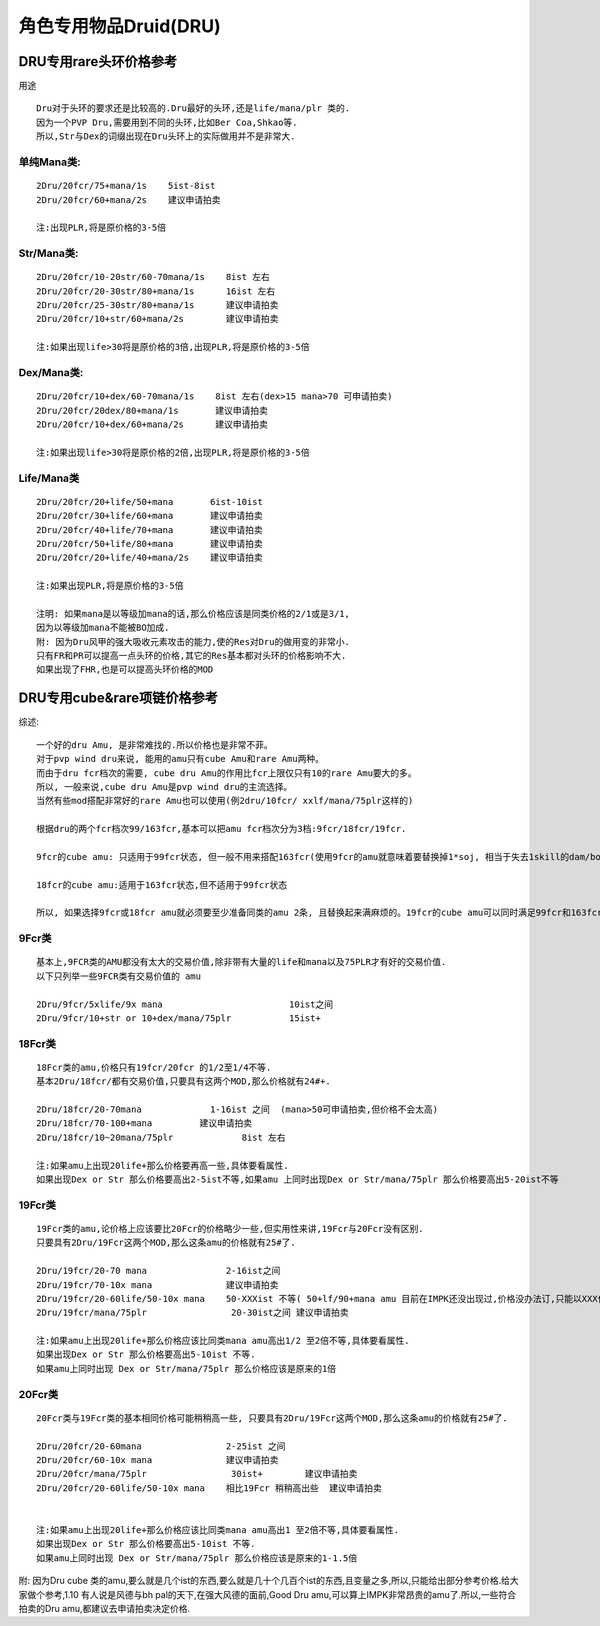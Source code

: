 角色专用物品Druid(DRU)
===============================================================================


DRU专用rare头环价格参考
-------------------------------------------------------------------------------

用途
::

	Dru对于头环的要求还是比较高的.Dru最好的头环,还是life/mana/plr 类的.
	因为一个PVP Dru,需要用到不同的头环,比如Ber Coa,Shkao等.
	所以,Str与Dex的词缀出现在Dru头环上的实际做用并不是非常大.


单纯Mana类:
~~~~~~~~~~~~~~~~~~~~~~~~~~~~~~~~~~~~~~~~~~~~~~~~~~~~~~~~~~~~~~~~~~~~~~~~~~~~~~~
::

	2Dru/20fcr/75+mana/1s    5ist-8ist  
	2Dru/20fcr/60+mana/2s    建议申请拍卖

	注:出现PLR,将是原价格的3-5倍

Str/Mana类:
~~~~~~~~~~~~~~~~~~~~~~~~~~~~~~~~~~~~~~~~~~~~~~~~~~~~~~~~~~~~~~~~~~~~~~~~~~~~~~~
::

	2Dru/20fcr/10-20str/60-70mana/1s    8ist 左右
	2Dru/20fcr/20-30str/80+mana/1s      16ist 左右
	2Dru/20fcr/25-30str/80+mana/1s      建议申请拍卖
	2Dru/20fcr/10+str/60+mana/2s        建议申请拍卖 

	注:如果出现life>30将是原价格的3倍,出现PLR,将是原价格的3-5倍

Dex/Mana类:
~~~~~~~~~~~~~~~~~~~~~~~~~~~~~~~~~~~~~~~~~~~~~~~~~~~~~~~~~~~~~~~~~~~~~~~~~~~~~~~
::

	2Dru/20fcr/10+dex/60-70mana/1s    8ist 左右(dex>15 mana>70 可申请拍卖)
	2Dru/20fcr/20dex/80+mana/1s       建议申请拍卖
	2Dru/20fcr/10+dex/60+mana/2s      建议申请拍卖

	注:如果出现life>30将是原价格的2倍,出现PLR,将是原价格的3-5倍

Life/Mana类
~~~~~~~~~~~~~~~~~~~~~~~~~~~~~~~~~~~~~~~~~~~~~~~~~~~~~~~~~~~~~~~~~~~~~~~~~~~~~~~
::

	2Dru/20fcr/20+life/50+mana       6ist-10ist  
	2Dru/20fcr/30+life/60+mana       建议申请拍卖
	2Dru/20fcr/40+life/70+mana       建议申请拍卖
	2Dru/20fcr/50+life/80+mana       建议申请拍卖
	2Dru/20fcr/20+life/40+mana/2s    建议申请拍卖

	注:如果出现PLR,将是原价格的3-5倍

	注明: 如果mana是以等级加mana的话,那么价格应该是同类价格的2/1或是3/1,
	因为以等级加mana不能被BO加成.
	附: 因为Dru风甲的强大吸收元素攻击的能力,使的Res对Dru的做用变的非常小.
	只有FR和PR可以提高一点头环的价格,其它的Res基本都对头环的价格影响不大. 
	如果出现了FHR,也是可以提高头环价格的MOD

DRU专用cube&rare项链价格参考
-------------------------------------------------------------------------------

综述::

	一个好的dru Amu, 是非常难找的.所以价格也是非常不菲。
	对于pvp wind dru来说, 能用的amu只有cube Amu和rare Amu两种。
	而由于dru fcr档次的需要, cube dru Amu的作用比fcr上限仅只有10的rare Amu要大的多。
	所以, 一般来说,cube dru Amu是pvp wind dru的主流选择。
	当然有些mod搭配非常好的rare Amu也可以使用(例2dru/10fcr/ xxlf/mana/75plr这样的)
	
	根据dru的两个fcr档次99/163fcr,基本可以把amu fcr档次分为3档:9fcr/18fcr/19fcr.
	
	9fcr的cube amu: 只适用于99fcr状态, 但一般不用来搭配163fcr(使用9fcr的amu就意味着要替换掉1*soj, 相当于失去1skill的dam/bo以及大量mana,得不偿失)
	
	18fcr的cube amu:适用于163fcr状态,但不适用于99fcr状态
	
	所以, 如果选择9fcr或18fcr amu就必须要至少准备同类的amu 2条, 且替换起来满麻烦的。19fcr的cube amu可以同时满足99fcr和163fcr状态, 单从fcr上说19fcr完全满足了dru fcr搭配的需要.                                               

9Fcr类
~~~~~~~~~~~~~~~~~~~~~~~~~~~~~~~~~~~~~~~~~~~~~~~~~~~~~~~~~~~~~~~~~~~~~~~~~~~~~~~
::

	基本上,9FCR类的AMU都没有太大的交易价值,除非带有大量的life和mana以及75PLR才有好的交易价值.
	以下只列举一些9FCR类有交易价值的 amu 

	2Dru/9fcr/5xlife/9x mana                        10ist之间
	2Dru/9fcr/10+str or 10+dex/mana/75plr           15ist+


18Fcr类
~~~~~~~~~~~~~~~~~~~~~~~~~~~~~~~~~~~~~~~~~~~~~~~~~~~~~~~~~~~~~~~~~~~~~~~~~~~~~~~
::

	18Fcr类的amu,价格只有19fcr/20fcr 的1/2至1/4不等.
	基本2Dru/18fcr/都有交易价值,只要具有这两个MOD,那么价格就有24#+.

	2Dru/18fcr/20-70mana             1-16ist 之间  (mana>50可申请拍卖,但价格不会太高)
	2Dru/18fcr/70-100+mana         建议申请拍卖
	2Dru/18fcr/10~20mana/75plr             8ist 左右

	注:如果amu上出现20life+那么价格要再高一些,具体要看属性.
	如果出现Dex or Str 那么价格要高出2-5ist不等,如果amu 上同时出现Dex or Str/mana/75plr 那么价格要高出5-20ist不等

19Fcr类
~~~~~~~~~~~~~~~~~~~~~~~~~~~~~~~~~~~~~~~~~~~~~~~~~~~~~~~~~~~~~~~~~~~~~~~~~~~~~~~
::

	19Fcr类的amu,论价格上应该要比20Fcr的价格略少一些,但实用性来讲,19Fcr与20Fcr没有区别.
	只要具有2Dru/19Fcr这两个MOD,那么这条amu的价格就有25#了.

	2Dru/19fcr/20-70 mana               2-16ist之间
	2Dru/19fcr/70-10x mana              建议申请拍卖 
	2Dru/19fcr/20-60life/50-10x mana    50-XXXist 不等( 50+lf/90+mana amu 目前在IMPK还没出现过,价格没办法订,只能以XXX代替了)建议申请拍卖
	2Dru/19fcr/mana/75plr                20-30ist之间 建议申请拍卖

	注:如果amu上出现20life+那么价格应该比同类mana amu高出1/2 至2倍不等,具体要看属性.
	如果出现Dex or Str 那么价格要高出5-10ist 不等.
	如果amu上同时出现 Dex or Str/mana/75plr 那么价格应该是原来的1倍

20Fcr类
~~~~~~~~~~~~~~~~~~~~~~~~~~~~~~~~~~~~~~~~~~~~~~~~~~~~~~~~~~~~~~~~~~~~~~~~~~~~~~~
::

	20Fcr类与19Fcr类的基本相同价格可能稍稍高一些, 只要具有2Dru/19Fcr这两个MOD,那么这条amu的价格就有25#了.

	2Dru/20fcr/20-60mana                2-25ist 之间
	2Dru/20fcr/60-10x mana              建议申请拍卖
	2Dru/20fcr/mana/75plr                30ist+        建议申请拍卖
	2Dru/20fcr/20-60life/50-10x mana    相比19Fcr 稍稍高出些  建议申请拍卖


	注:如果amu上出现20life+那么价格应该比同类mana amu高出1 至2倍不等,具体要看属性.
	如果出现Dex or Str 那么价格要高出5-10ist 不等.
	如果amu上同时出现 Dex or Str/mana/75plr 那么价格应该是原来的1-1.5倍

附: 因为Dru cube 类的amu,要么就是几个ist的东西,要么就是几十个几百个ist的东西,且变量之多,所以,只能给出部分参考价格.给大家做个参考,1.10 有人说是风德与bh pal的天下,在强大风德的面前,Good Dru amu,可以算上IMPK非常昂贵的amu了.所以,一些符合拍卖的Dru amu,都建议去申请拍卖决定价格.